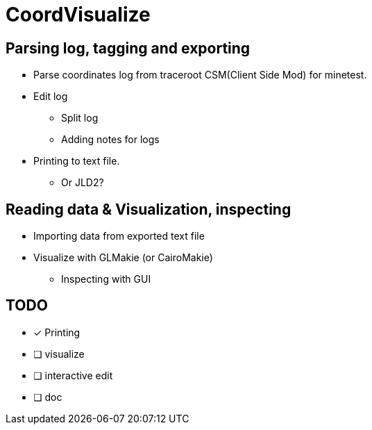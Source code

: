 = CoordVisualize

== Parsing log, tagging and exporting
* Parse coordinates log from traceroot CSM(Client Side Mod) for minetest.
* Edit log
** Split log
** Adding notes for logs
* Printing to text file.
** Or JLD2?

== Reading data & Visualization, inspecting
* Importing data from exported text file
* Visualize with GLMakie (or CairoMakie)
** Inspecting with GUI

== TODO
- [x] Printing
- [ ] visualize
- [ ] interactive edit
- [ ] doc

